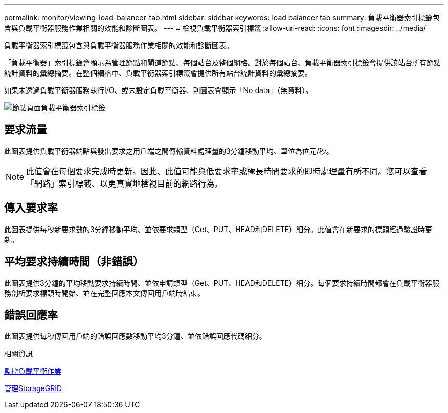 ---
permalink: monitor/viewing-load-balancer-tab.html 
sidebar: sidebar 
keywords: load balancer tab 
summary: 負載平衡器索引標籤包含與負載平衡器服務作業相關的效能和診斷圖表。 
---
= 檢視負載平衡器索引標籤
:allow-uri-read: 
:icons: font
:imagesdir: ../media/


[role="lead"]
負載平衡器索引標籤包含與負載平衡器服務作業相關的效能和診斷圖表。

「負載平衡器」索引標籤會顯示為管理節點和閘道節點、每個站台及整個網格。對於每個站台、負載平衡器索引標籤會提供該站台所有節點統計資料的彙總摘要。在整個網格中、負載平衡器索引標籤會提供所有站台統計資料的彙總摘要。

如果未透過負載平衡器服務執行I/O、或未設定負載平衡器、則圖表會顯示「No data」（無資料）。

image::../media/nodes_page_load_balancer_tab.png[節點頁面負載平衡器索引標籤]



== 要求流量

此圖表提供負載平衡器端點與發出要求之用戶端之間傳輸資料處理量的3分鐘移動平均、單位為位元/秒。


NOTE: 此值會在每個要求完成時更新。因此、此值可能與低要求率或極長時間要求的即時處理量有所不同。您可以查看「網路」索引標籤、以更真實地檢視目前的網路行為。



== 傳入要求率

此圖表提供每秒新要求數的3分鐘移動平均、並依要求類型（Get、PUT、HEAD和DELETE）細分。此值會在新要求的標頭經過驗證時更新。



== 平均要求持續時間（非錯誤）

此圖表提供3分鐘的平均移動要求持續時間、並依申請類型（Get、PUT、HEAD和DELETE）細分。每個要求持續時間都會在負載平衡器服務剖析要求標頭時開始、並在完整回應本文傳回用戶端時結束。



== 錯誤回應率

此圖表提供每秒傳回用戶端的錯誤回應數移動平均3分鐘、並依錯誤回應代碼細分。

.相關資訊
xref:monitoring-load-balancing-operations.adoc[監控負載平衡作業]

xref:../admin/index.adoc[管理StorageGRID]
